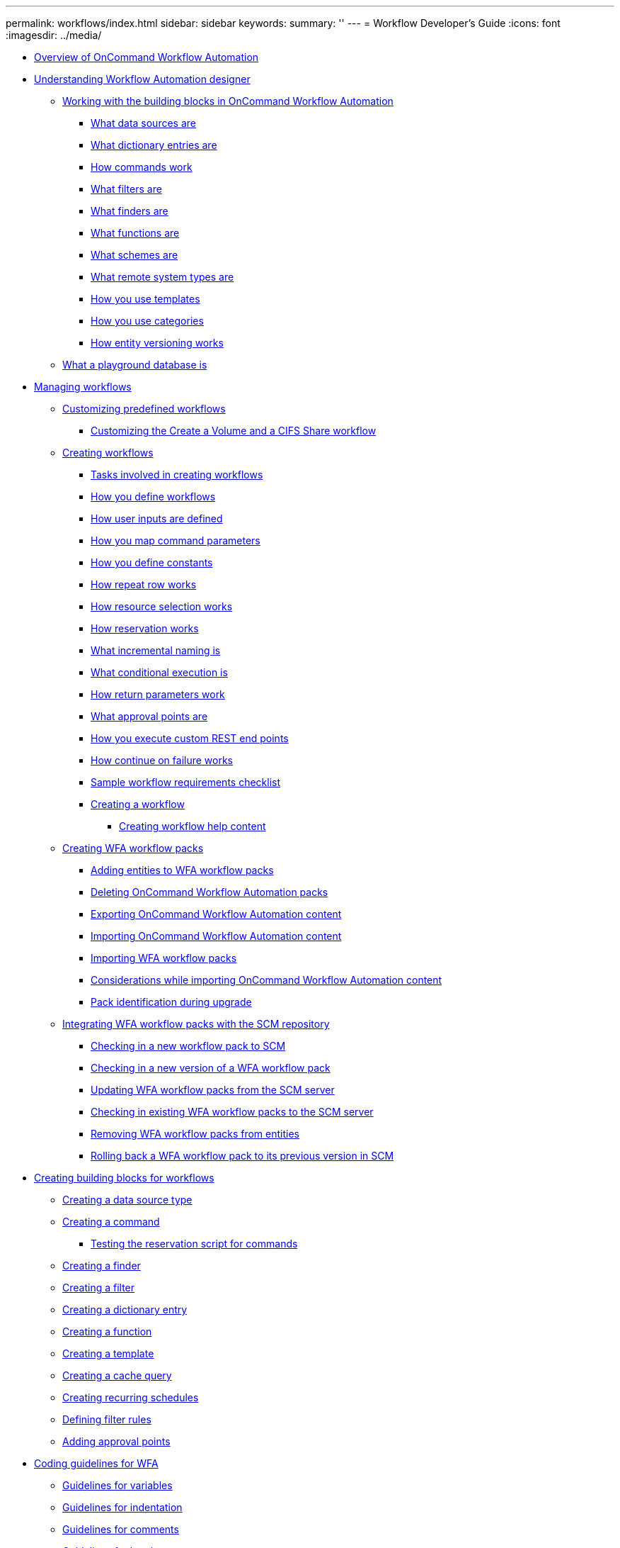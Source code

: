 ---
permalink: workflows/index.html
sidebar: sidebar
keywords: 
summary: ''
---
= Workflow Developer's Guide
:icons: font
:imagesdir: ../media/

* xref:concept_overview_of_oncommand_workflow_automation.adoc[Overview of OnCommand Workflow Automation]
* xref:concept_understanding_workflow_automation_designer.adoc[Understanding Workflow Automation designer]
 ** xref:concept_working_with_the_building_blocks_in_oncommand_workflow_automation.adoc[Working with the building blocks in OnCommand Workflow Automation]
  *** xref:concept_what_data_sources_are.adoc[What data sources are]
  *** xref:concept_what_dictionary_entries_are.adoc[What dictionary entries are]
  *** xref:concept_how_commands_work.adoc[How commands work]
  *** xref:concept_what_filters_are.adoc[What filters are]
  *** xref:concept_what_finders_are.adoc[What finders are]
  *** xref:concept_what_functions_are.adoc[What functions are]
  *** xref:concept_what_schemes_are.adoc[What schemes are]
  *** xref:concept_what_remote_system_types_are.adoc[What remote system types are]
  *** xref:concept_how_you_use_templates.adoc[How you use templates]
  *** xref:concept_how_you_use_categories.adoc[How you use categories]
  *** xref:concept_how_entity_versioning_works.adoc[How entity versioning works]
 ** xref:concept_what_a_playground_database_is.adoc[What a playground database is]
* xref:concept_managing_workflows.adoc[Managing workflows]
 ** xref:task_customizing_predefined_workflows.adoc[Customizing predefined workflows]
  *** xref:task_customizing_the_create_volume_and_create_cifs_share_workflow.adoc[Customizing the Create a Volume and a CIFS Share workflow]
 ** xref:concept_creating_workflows.adoc[Creating workflows]
  *** xref:concept_tasks_involved_in_creating_workflows.adoc[Tasks involved in creating workflows]
  *** xref:concept_how_you_define_workflows.adoc[How you define workflows]
  *** xref:concept_how_you_define_user_input.adoc[How user inputs are defined]
  *** xref:concept_how_you_map_command_parameters.adoc[How you map command parameters]
  *** xref:concept_how_you_define_constants.adoc[How you define constants]
  *** xref:concept_how_repeat_row_works.adoc[How repeat row works]
  *** xref:concept_how_resource_selection_works.adoc[How resource selection works]
  *** xref:concept_how_reservation_works.adoc[How reservation works]
  *** xref:concept_what_incremental_naming_is.adoc[What incremental naming is]
  *** xref:concept_what_conditional_execution_is.adoc[What conditional execution is]
  *** xref:concept_what_return_parameters_are.adoc[How return parameters work]
  *** xref:concept_what_approval_points_are.adoc[What approval points are]
  *** xref:concept_how_you_execute_custom_rest_end_points.adoc[How you execute custom REST end points]
  *** xref:concept_what_continue_on_failure_is.adoc[How continue on failure works]
  *** xref:reference_workflow_requirements_checklist.adoc[Sample workflow requirements checklist]
  *** xref:task_creating_a_workflow.adoc[Creating a workflow]
   **** xref:task_creating_workflow_help_content.adoc[Creating workflow help content]
 ** xref:task_creating_a_workflow_automation_pack.adoc[Creating WFA workflow packs]
  *** xref:task_adding_entity_to_a_workflow_automation_pack.adoc[Adding entities to WFA workflow packs]
  *** xref:task_deleting_wfa_packs.adoc[Deleting OnCommand Workflow Automation packs]
  *** xref:task_exporting_oncommand_workflow_automation_content.adoc[Exporting OnCommand Workflow Automation content]
  *** xref:task_importing_oncommand_workflow_automation_content.adoc[Importing OnCommand Workflow Automation content]
  *** xref:task_importing_an_oncommand_workflow_automation_pack.adoc[Importing WFA workflow packs]
  *** xref:reference_considerations_of_importing_wfa_content.adoc[Considerations while importing OnCommand Workflow Automation content]
  *** xref:reference_pack_identification_during_upgrade.adoc[Pack identification during upgrade]
 ** xref:concept_integrating_the_wfa_pack_with_scm_repository.adoc[Integrating WFA workflow packs with the SCM repository]
  *** xref:task_checking_in_a_new_pack_to_scm.adoc[Checking in a new workflow pack to SCM]
  *** xref:task_checking_in_a_a_new_version_of_a_pack_to_a_new_location_in_scm.adoc[Checking in a new version of a WFA workflow pack]
  *** xref:task_updating_the_pack_from_scm.adoc[Updating WFA workflow packs from the SCM server]
  *** xref:task_checking_in_an_already_existing_pack_into_scm.adoc[Checking in existing WFA workflow packs to the SCM server]
  *** xref:task_removing_entities_from_a_pack.adoc[Removing WFA workflow packs from entities]
  *** xref:task_rollback_pack_to_a_previous_version_in_scm.adoc[Rolling back a WFA workflow pack to its previous version in SCM]
* xref:concept_creating_building_blocks_for_workflows.adoc[Creating building blocks for workflows]
 ** xref:task_creating_a_data_source_type.adoc[Creating a data source type]
 ** xref:task_creating_a_command.adoc[Creating a command]
  *** xref:task_testing_the_wfa_reservation_script_for_commands.adoc[Testing the reservation script for commands]
 ** xref:task_creating_a_finder.adoc[Creating a finder]
 ** xref:task_creating_a_filter.adoc[Creating a filter]
 ** xref:task_creating_a_dictionary_entry.adoc[Creating a dictionary entry]
 ** xref:task_creating_a_function.adoc[Creating a function]
 ** xref:task_creating_a_template.adoc[Creating a template]
 ** xref:task_creating_a_cache_query.adoc[Creating a cache query]
 ** xref:task_creating_recurring_schedules.adoc[Creating recurring schedules]
 ** xref:task_defining_filter_rules.adoc[Defining filter rules]
 ** xref:task_adding_approval_points.adoc[Adding approval points]
* xref:concept_coding_guidelines_for_wfa.adoc[Coding guidelines for WFA]
 ** xref:reference_guidelines_for_variables.adoc[Guidelines for variables]
 ** xref:reference_guidelines_for_indentation.adoc[Guidelines for indentation]
 ** xref:reference_guidelines_for_comments.adoc[Guidelines for comments]
 ** xref:reference_guidelines_for_logging.adoc[Guidelines for logging]
 ** xref:reference_guidelines_for_error_handling.adoc[Guidelines for error handling]
 ** xref:reference_general_powershell_conventions_for_wfa.adoc[General PowerShell and Perl conventions for WFA]
  *** xref:reference_perl_database_modules_bundled_with_windows.adoc[Perl modules bundled with Windows]
 ** xref:reference_guidelines_for_adding_custom_powershell_modules_to_wfa.adoc[Considerations for adding custom PowerShell and Perl modules]
 ** xref:reference_wfa_powershell_functions.adoc[WFA cmdlets and functions]
 ** xref:reference_powershell_and_perl_wfa_modules.adoc[PowerShell and Perl WFA modules]
 ** xref:reference_guidelines_for_other_programming_aspects.adoc[Considerations while converting PowerShell commands to Perl]
 ** xref:reference_guidelines_for_wfa_building_blocks.adoc[Guidelines for WFA building blocks]
  *** xref:reference_guidelines_for_sql_in_wfa.adoc[Guidelines for SQL in WFA]
  *** xref:reference_guidelines_for_wfa_functions.adoc[Guidelines for WFA functions]
  *** xref:reference_guidelines_for_wfa_dictionary_entry.adoc[Guidelines for WFA dictionary entries]
  *** xref:reference_guidelines_for_commands.adoc[Guidelines for commands]
  *** xref:reference_guidelines_for_workflows.adoc[Guidelines for workflows]
  *** xref:reference_guidelines_for_creating_a_validation_script_for_remote_system_type.adoc[Guidelines for creating validation scripts for remote system types]
  *** xref:reference_guidelines_for_data_source_type.adoc[Guidelines for creating data source types]
* xref:reference_reserved_words.adoc[Reserved words]
* xref:concept_how_you_use_the_rest_api.adoc[How you use REST APIs]
* xref:reference_references_to_learning_material.adoc[References to learning material]
* xref:reference_related_documentation_for_oncommand_workflow_automation.adoc[Related documentation for OnCommand Workflow Automation]
